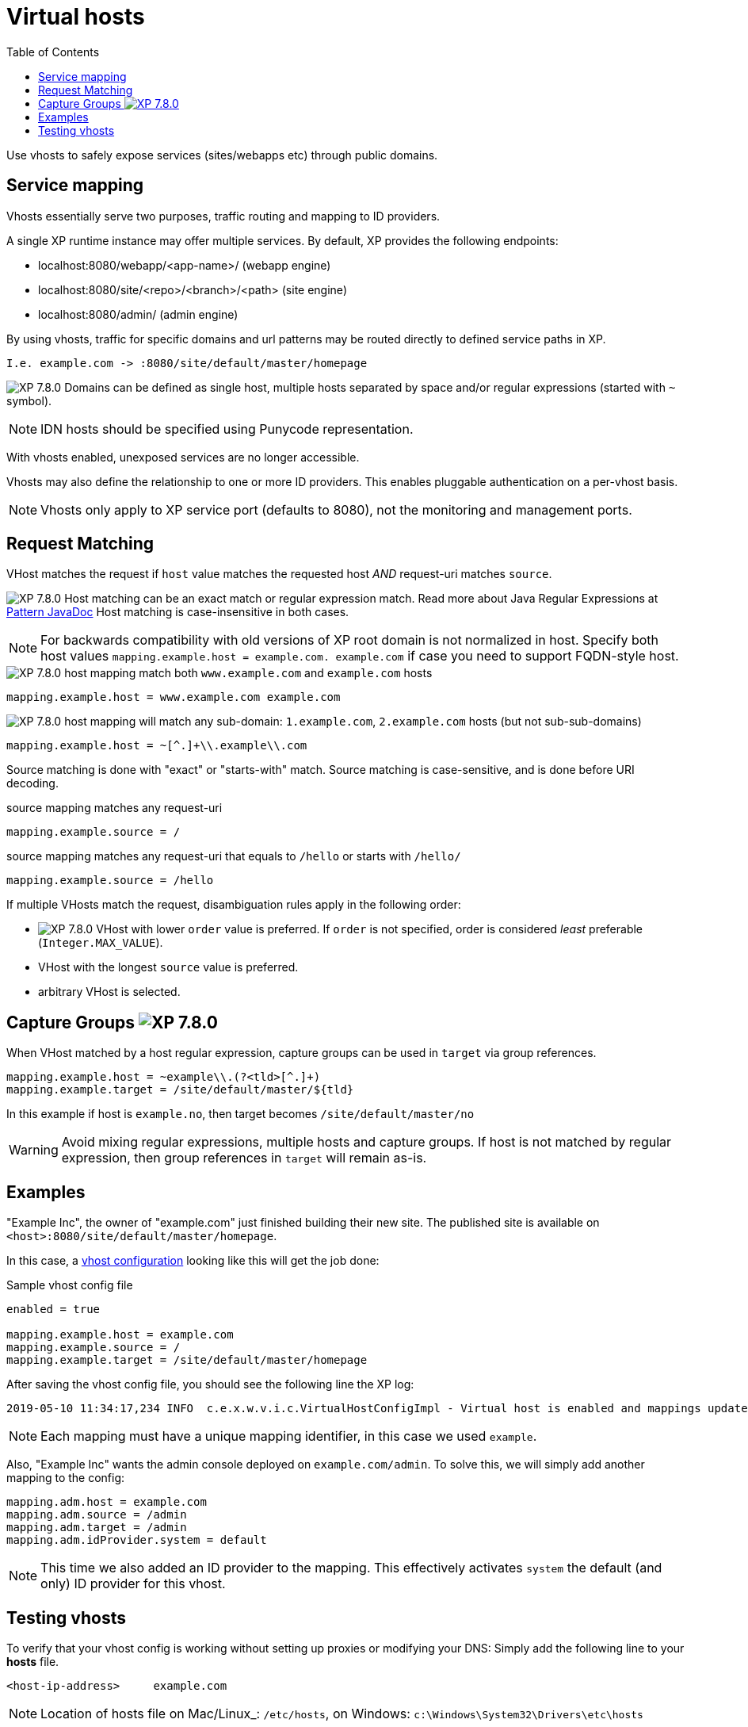 = Virtual hosts
:toc: right
:imagesdir: ../images

Use vhosts to safely expose services (sites/webapps etc) through public domains.

== Service mapping

Vhosts essentially serve two purposes, traffic routing and mapping to ID providers.

A single XP runtime instance may offer multiple services.
By default, XP provides the following endpoints:

* localhost:8080/webapp/<app-name>/ (webapp engine)
* localhost:8080/site/<repo>/<branch>/<path> (site engine)
* localhost:8080/admin/ (admin engine)

By using vhosts, traffic for specific domains and url patterns may be routed directly to defined service paths in XP.

  I.e. example.com -> :8080/site/default/master/homepage

image:xp-780.svg[XP 7.8.0,opts=inline] Domains can be defined as single host, multiple hosts separated by space and/or regular expressions (started with `~` symbol).


NOTE: IDN hosts should be specified using Punycode representation.

With vhosts enabled, unexposed services are no longer accessible.

Vhosts may also define the relationship to one or more ID providers.
This enables pluggable authentication on a per-vhost basis.

NOTE: Vhosts only apply to XP service port (defaults to 8080), not the monitoring and management ports.

== Request Matching

VHost matches the request if `host` value matches the requested host _AND_ request-uri matches `source`.

image:xp-780.svg[XP 7.8.0,opts=inline] Host matching can be an exact match or regular expression match. Read more about Java Regular Expressions at link:https://docs.oracle.com/en/java/javase/11/docs/api/java.base/java/util/regex/Pattern.html[Pattern JavaDoc]
Host matching is case-insensitive in both cases.

NOTE: For backwards compatibility with old versions of XP root domain is not normalized in host.
Specify both host values `mapping.example.host = example.com. example.com` if case you need to support FQDN-style host.

.image:xp-780.svg[XP 7.8.0,opts=inline] host mapping match both `www.example.com` and `example.com` hosts
[source,properties]
----
mapping.example.host = www.example.com example.com
----

.image:xp-780.svg[XP 7.8.0,opts=inline] host mapping will match any sub-domain: `1.example.com`, `2.example.com` hosts (but not sub-sub-domains)
[source,properties]
----
mapping.example.host = ~[^.]+\\.example\\.com
----

Source matching is done with "exact" or "starts-with" match.
Source matching is case-sensitive, and is done before URI decoding.

.source mapping matches any request-uri
[source,properties]
----
mapping.example.source = /
----

.source mapping matches any request-uri that equals to `/hello` or starts with `/hello/`
[source,properties]
----
mapping.example.source = /hello
----

If multiple VHosts match the request, disambiguation rules apply in the following order:

- image:xp-780.svg[XP 7.8.0,opts=inline] VHost with lower `order` value is preferred.
If `order` is not specified, order is considered _least_ preferable (`Integer.MAX_VALUE`).
- VHost with the longest `source` value is preferred.
- arbitrary VHost is selected.

== Capture Groups image:xp-780.svg[XP 7.8.0,opts=inline]

When VHost matched by a host regular expression, capture groups can be used in `target` via group references.

[source,properties]
----
mapping.example.host = ~example\\.(?<tld>[^.]+)
mapping.example.target = /site/default/master/${tld}
----

In this example if host is `example.no`, then target becomes `/site/default/master/no`

WARNING: Avoid mixing regular expressions, multiple hosts and capture groups.
If host is not matched by regular expression, then group references in `target` will remain as-is.

== Examples

"Example Inc", the owner of "example.com" just finished building their new site.
The published site is available on `<host>:8080/site/default/master/homepage`.

In this case, a <<./config#vhost,vhost configuration>> looking like this will get the job done:

.Sample vhost config file
[source,properties]
----
enabled = true

mapping.example.host = example.com
mapping.example.source = /
mapping.example.target = /site/default/master/homepage
----

After saving the vhost config file, you should see the following line the XP log:

  2019-05-10 11:34:17,234 INFO  c.e.x.w.v.i.c.VirtualHostConfigImpl - Virtual host is enabled and mappings updated.

NOTE: Each mapping must have a unique mapping identifier, in this case we used `example`.

Also, "Example Inc" wants the admin console deployed on `example.com/admin`.
To solve this, we will simply add another mapping to the config:

[source,properties]
----
mapping.adm.host = example.com
mapping.adm.source = /admin
mapping.adm.target = /admin
mapping.adm.idProvider.system = default
----

[NOTE]
====
This time we also added an ID provider to the mapping.
This effectively activates `system` the default (and only) ID provider for this vhost.
====

== Testing vhosts

To verify that your vhost config is working without setting up proxies or modifying your DNS:
Simply add the following line to your *hosts* file.

  <host-ip-address>     example.com

NOTE: Location of hosts file on Mac/Linux_: `/etc/hosts`, on Windows: `c:\Windows\System32\Drivers\etc\hosts`

Pointing your browser to `\http://example.com:8080` will reveal the glorious result.

Visit the <<./config#vhost,vhost configuration>> section for more details.
